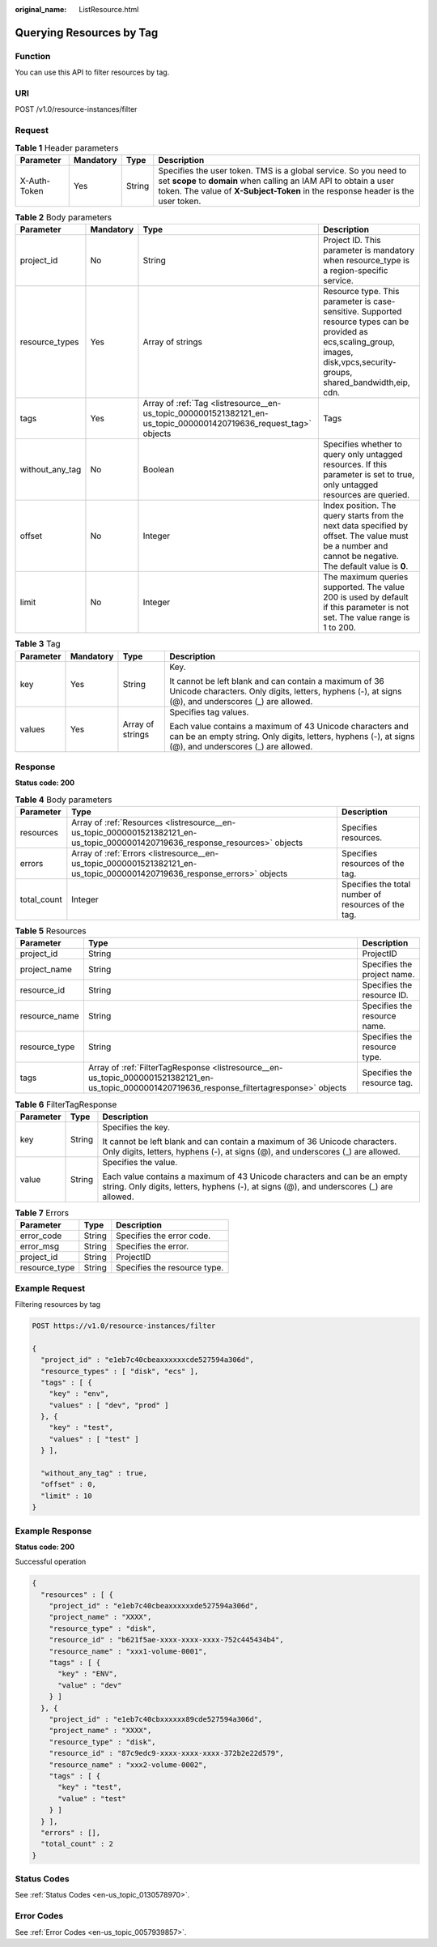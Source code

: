 :original_name: ListResource.html

.. _ListResource:

Querying Resources by Tag
=========================

Function
--------

You can use this API to filter resources by tag.

URI
---

POST /v1.0/resource-instances/filter

Request
-------

.. table:: **Table 1** Header parameters

   +--------------+-----------+--------+--------------------------------------------------------------------------------------------------------------------------------------------------------------------------------------------------------------------------+
   | Parameter    | Mandatory | Type   | Description                                                                                                                                                                                                              |
   +==============+===========+========+==========================================================================================================================================================================================================================+
   | X-Auth-Token | Yes       | String | Specifies the user token. TMS is a global service. So you need to set **scope** to **domain** when calling an IAM API to obtain a user token. The value of **X-Subject-Token** in the response header is the user token. |
   +--------------+-----------+--------+--------------------------------------------------------------------------------------------------------------------------------------------------------------------------------------------------------------------------+

.. table:: **Table 2** Body parameters

   +-----------------+-----------+-------------------------------------------------------------------------------------------------------------------+-------------------------------------------------------------------------------------------------------------------------------------------------------------------------------+
   | Parameter       | Mandatory | Type                                                                                                              | Description                                                                                                                                                                   |
   +=================+===========+===================================================================================================================+===============================================================================================================================================================================+
   | project_id      | No        | String                                                                                                            | Project ID. This parameter is mandatory when resource_type is a region-specific service.                                                                                      |
   +-----------------+-----------+-------------------------------------------------------------------------------------------------------------------+-------------------------------------------------------------------------------------------------------------------------------------------------------------------------------+
   | resource_types  | Yes       | Array of strings                                                                                                  | Resource type. This parameter is case-sensitive. Supported resource types can be provided as ecs,scaling_group, images, disk,vpcs,security-groups, shared_bandwidth,eip, cdn. |
   +-----------------+-----------+-------------------------------------------------------------------------------------------------------------------+-------------------------------------------------------------------------------------------------------------------------------------------------------------------------------+
   | tags            | Yes       | Array of :ref:`Tag <listresource__en-us_topic_0000001521382121_en-us_topic_0000001420719636_request_tag>` objects | Tags                                                                                                                                                                          |
   +-----------------+-----------+-------------------------------------------------------------------------------------------------------------------+-------------------------------------------------------------------------------------------------------------------------------------------------------------------------------+
   | without_any_tag | No        | Boolean                                                                                                           | Specifies whether to query only untagged resources. If this parameter is set to true, only untagged resources are queried.                                                    |
   +-----------------+-----------+-------------------------------------------------------------------------------------------------------------------+-------------------------------------------------------------------------------------------------------------------------------------------------------------------------------+
   | offset          | No        | Integer                                                                                                           | Index position. The query starts from the next data specified by offset. The value must be a number and cannot be negative. The default value is **0**.                       |
   +-----------------+-----------+-------------------------------------------------------------------------------------------------------------------+-------------------------------------------------------------------------------------------------------------------------------------------------------------------------------+
   | limit           | No        | Integer                                                                                                           | The maximum queries supported. The value 200 is used by default if this parameter is not set. The value range is 1 to 200.                                                    |
   +-----------------+-----------+-------------------------------------------------------------------------------------------------------------------+-------------------------------------------------------------------------------------------------------------------------------------------------------------------------------+

.. _listresource__en-us_topic_0000001521382121_en-us_topic_0000001420719636_request_tag:

.. table:: **Table 3** Tag

   +-----------------+-----------------+------------------+----------------------------------------------------------------------------------------------------------------------------------------------------------------------+
   | Parameter       | Mandatory       | Type             | Description                                                                                                                                                          |
   +=================+=================+==================+======================================================================================================================================================================+
   | key             | Yes             | String           | Key.                                                                                                                                                                 |
   |                 |                 |                  |                                                                                                                                                                      |
   |                 |                 |                  | It cannot be left blank and can contain a maximum of 36 Unicode characters. Only digits, letters, hyphens (-), at signs (@), and underscores (_) are allowed.        |
   +-----------------+-----------------+------------------+----------------------------------------------------------------------------------------------------------------------------------------------------------------------+
   | values          | Yes             | Array of strings | Specifies tag values.                                                                                                                                                |
   |                 |                 |                  |                                                                                                                                                                      |
   |                 |                 |                  | Each value contains a maximum of 43 Unicode characters and can be an empty string. Only digits, letters, hyphens (-), at signs (@), and underscores (_) are allowed. |
   +-----------------+-----------------+------------------+----------------------------------------------------------------------------------------------------------------------------------------------------------------------+

Response
--------

**Status code: 200**

.. table:: **Table 4** Body parameters

   +-------------+--------------------------------------------------------------------------------------------------------------------------------+-----------------------------------------------------+
   | Parameter   | Type                                                                                                                           | Description                                         |
   +=============+================================================================================================================================+=====================================================+
   | resources   | Array of :ref:`Resources <listresource__en-us_topic_0000001521382121_en-us_topic_0000001420719636_response_resources>` objects | Specifies resources.                                |
   +-------------+--------------------------------------------------------------------------------------------------------------------------------+-----------------------------------------------------+
   | errors      | Array of :ref:`Errors <listresource__en-us_topic_0000001521382121_en-us_topic_0000001420719636_response_errors>` objects       | Specifies resources of the tag.                     |
   +-------------+--------------------------------------------------------------------------------------------------------------------------------+-----------------------------------------------------+
   | total_count | Integer                                                                                                                        | Specifies the total number of resources of the tag. |
   +-------------+--------------------------------------------------------------------------------------------------------------------------------+-----------------------------------------------------+

.. _listresource__en-us_topic_0000001521382121_en-us_topic_0000001420719636_response_resources:

.. table:: **Table 5** Resources

   +---------------+------------------------------------------------------------------------------------------------------------------------------------------------+------------------------------+
   | Parameter     | Type                                                                                                                                           | Description                  |
   +===============+================================================================================================================================================+==============================+
   | project_id    | String                                                                                                                                         | ProjectID                    |
   +---------------+------------------------------------------------------------------------------------------------------------------------------------------------+------------------------------+
   | project_name  | String                                                                                                                                         | Specifies the project name.  |
   +---------------+------------------------------------------------------------------------------------------------------------------------------------------------+------------------------------+
   | resource_id   | String                                                                                                                                         | Specifies the resource ID.   |
   +---------------+------------------------------------------------------------------------------------------------------------------------------------------------+------------------------------+
   | resource_name | String                                                                                                                                         | Specifies the resource name. |
   +---------------+------------------------------------------------------------------------------------------------------------------------------------------------+------------------------------+
   | resource_type | String                                                                                                                                         | Specifies the resource type. |
   +---------------+------------------------------------------------------------------------------------------------------------------------------------------------+------------------------------+
   | tags          | Array of :ref:`FilterTagResponse <listresource__en-us_topic_0000001521382121_en-us_topic_0000001420719636_response_filtertagresponse>` objects | Specifies the resource tag.  |
   +---------------+------------------------------------------------------------------------------------------------------------------------------------------------+------------------------------+

.. _listresource__en-us_topic_0000001521382121_en-us_topic_0000001420719636_response_filtertagresponse:

.. table:: **Table 6** FilterTagResponse

   +-----------------------+-----------------------+----------------------------------------------------------------------------------------------------------------------------------------------------------------------+
   | Parameter             | Type                  | Description                                                                                                                                                          |
   +=======================+=======================+======================================================================================================================================================================+
   | key                   | String                | Specifies the key.                                                                                                                                                   |
   |                       |                       |                                                                                                                                                                      |
   |                       |                       | It cannot be left blank and can contain a maximum of 36 Unicode characters. Only digits, letters, hyphens (-), at signs (@), and underscores (_) are allowed.        |
   +-----------------------+-----------------------+----------------------------------------------------------------------------------------------------------------------------------------------------------------------+
   | value                 | String                | Specifies the value.                                                                                                                                                 |
   |                       |                       |                                                                                                                                                                      |
   |                       |                       | Each value contains a maximum of 43 Unicode characters and can be an empty string. Only digits, letters, hyphens (-), at signs (@), and underscores (_) are allowed. |
   +-----------------------+-----------------------+----------------------------------------------------------------------------------------------------------------------------------------------------------------------+

.. _listresource__en-us_topic_0000001521382121_en-us_topic_0000001420719636_response_errors:

.. table:: **Table 7** Errors

   ============= ====== ============================
   Parameter     Type   Description
   ============= ====== ============================
   error_code    String Specifies the error code.
   error_msg     String Specifies the error.
   project_id    String ProjectID
   resource_type String Specifies the resource type.
   ============= ====== ============================

Example Request
---------------

Filtering resources by tag

.. code-block:: text

   POST https://v1.0/resource-instances/filter

   {
     "project_id" : "e1eb7c40cbeaxxxxxxcde527594a306d",
     "resource_types" : [ "disk", "ecs" ],
     "tags" : [ {
       "key" : "env",
       "values" : [ "dev", "prod" ]
     }, {
       "key" : "test",
       "values" : [ "test" ]
     } ],

     "without_any_tag" : true,
     "offset" : 0,
     "limit" : 10
   }

Example Response
----------------

**Status code: 200**

Successful operation

.. code-block::

   {
     "resources" : [ {
       "project_id" : "e1eb7c40cbeaxxxxxxde527594a306d",
       "project_name" : "XXXX",
       "resource_type" : "disk",
       "resource_id" : "b621f5ae-xxxx-xxxx-xxxx-752c445434b4",
       "resource_name" : "xxx1-volume-0001",
       "tags" : [ {
         "key" : "ENV",
         "value" : "dev"
       } ]
     }, {
       "project_id" : "e1eb7c40cbxxxxxx89cde527594a306d",
       "project_name" : "XXXX",
       "resource_type" : "disk",
       "resource_id" : "87c9edc9-xxxx-xxxx-xxxx-372b2e22d579",
       "resource_name" : "xxx2-volume-0002",
       "tags" : [ {
         "key" : "test",
         "value" : "test"
       } ]
     } ],
     "errors" : [],
     "total_count" : 2
   }

Status Codes
------------

See :ref:`Status Codes <en-us_topic_0130578970>`.

Error Codes
-----------

See :ref:`Error Codes <en-us_topic_0057939857>`.
